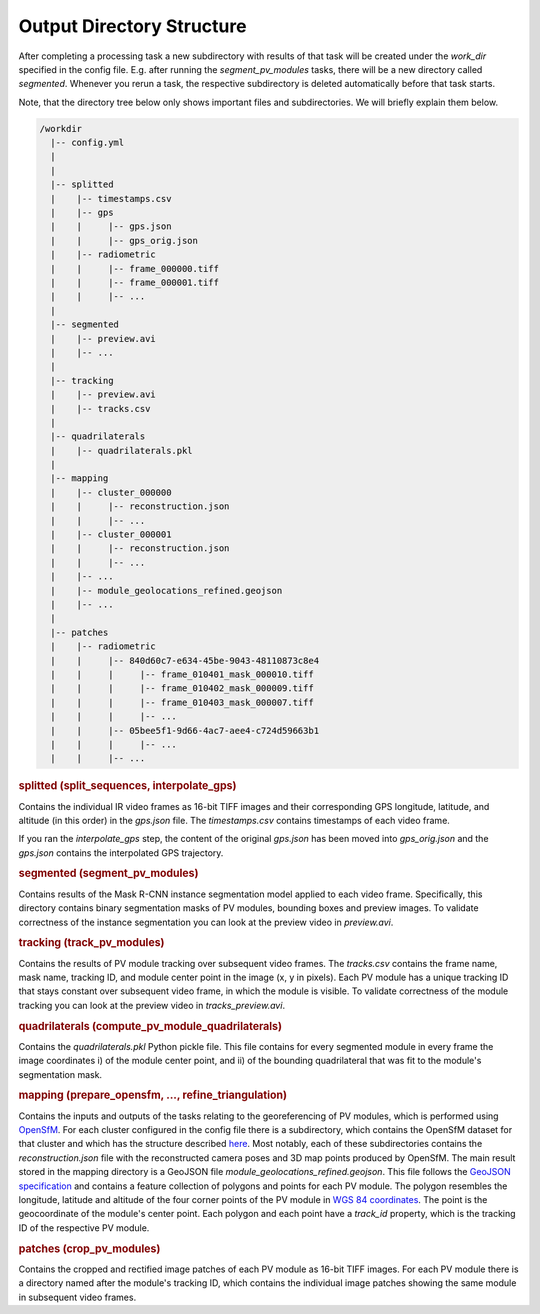 Output Directory Structure
==========================

After completing a processing task a new subdirectory with results of that task will be created under the `work_dir` specified in the config file. E.g. after running the `segment_pv_modules` tasks, there will be a new directory called `segmented`. Whenever you rerun a task, the respective subdirectory is deleted automatically before that task starts.

Note, that the directory tree below only shows important files and subdirectories. We will briefly explain them below.

.. code-block:: text

  /workdir
    |-- config.yml
    |
    |
    |-- splitted
    |    |-- timestamps.csv
    |    |-- gps
    |    |     |-- gps.json
    |    |     |-- gps_orig.json
    |    |-- radiometric
    |    |     |-- frame_000000.tiff
    |    |     |-- frame_000001.tiff
    |    |     |-- ...
    |
    |-- segmented
    |    |-- preview.avi
    |    |-- ...
    |
    |-- tracking
    |    |-- preview.avi
    |    |-- tracks.csv
    |
    |-- quadrilaterals
    |    |-- quadrilaterals.pkl
    |
    |-- mapping
    |    |-- cluster_000000
    |    |     |-- reconstruction.json
    |    |     |-- ...
    |    |-- cluster_000001
    |    |     |-- reconstruction.json
    |    |     |-- ...
    |    |-- ...
    |    |-- module_geolocations_refined.geojson
    |    |-- ...
    |
    |-- patches
    |    |-- radiometric
    |    |     |-- 840d60c7-e634-45be-9043-48110873c8e4
    |    |     |     |-- frame_010401_mask_000010.tiff
    |    |     |     |-- frame_010402_mask_000009.tiff
    |    |     |     |-- frame_010403_mask_000007.tiff
    |    |     |     |-- ...
    |    |     |-- 05bee5f1-9d66-4ac7-aee4-c724d59663b1
    |    |     |     |-- ...
    |    |     |-- ...
    
.. rubric:: splitted (split_sequences, interpolate_gps) 

Contains the individual IR video frames as 16-bit TIFF images and their corresponding GPS longitude, latitude, and altitude (in this order) in the `gps.json` file. The `timestamps.csv` contains timestamps of each video frame.

If you ran the `interpolate_gps` step, the content of the original `gps.json` has been moved into `gps_orig.json` and the `gps.json` contains the interpolated GPS trajectory.

.. rubric:: segmented (segment_pv_modules)

Contains results of the Mask R-CNN instance segmentation model applied to each video frame. Specifically, this directory contains binary segmentation masks of PV modules, bounding boxes and preview images. To validate correctness of the instance segmentation you can look at the preview video in `preview.avi`.

.. rubric:: tracking (track_pv_modules)

Contains the results of PV module tracking over subsequent video frames. The `tracks.csv` contains the frame name, mask name, tracking ID, and module center point in the image (x, y in pixels). Each PV module has a unique tracking ID that stays constant over subsequent video frame, in which the module is visible. To validate correctness of the module tracking you can look at the preview video in `tracks_preview.avi`.

.. rubric:: quadrilaterals (compute_pv_module_quadrilaterals)

Contains the `quadrilaterals.pkl` Python pickle file. This file contains for every segmented module in every frame the image coordinates i) of the module center point, and ii) of the bounding quadrilateral that was fit to the module's segmentation mask.

.. rubric:: mapping (prepare_opensfm, ..., refine_triangulation)

Contains the inputs and outputs of the tasks relating to the georeferencing of PV modules, which is performed using `OpenSfM <https://github.com/mapillary/OpenSfM>`_. For each cluster configured in the config file there is a subdirectory, which contains the OpenSfM dataset for that cluster and which has the structure described `here <https://opensfm.org/docs/dataset.html>`_. Most notably, each of these subdirectories contains the `reconstruction.json` file with the reconstructed camera poses and 3D map points produced by OpenSfM.
The main result stored in the mapping directory is a GeoJSON file `module_geolocations_refined.geojson`. This file follows the `GeoJSON specification <https://datatracker.ietf.org/doc/html/rfc7946>`_ and contains a feature collection of polygons and points for each PV module. The polygon resembles the longitude, latitude and altitude of the four corner points of the PV module in `WGS 84 coordinates <https://epsg.io/4326>`_. The point is the geocoordinate of the module's center point. Each polygon and each point have a `track_id` property, which is the tracking ID of the respective PV module.

.. rubric:: patches (crop_pv_modules)

Contains the cropped and rectified image patches of each PV module as 16-bit TIFF images. For each PV module there is a directory named after the module's tracking ID, which contains the individual image patches showing the same module in subsequent video frames.
